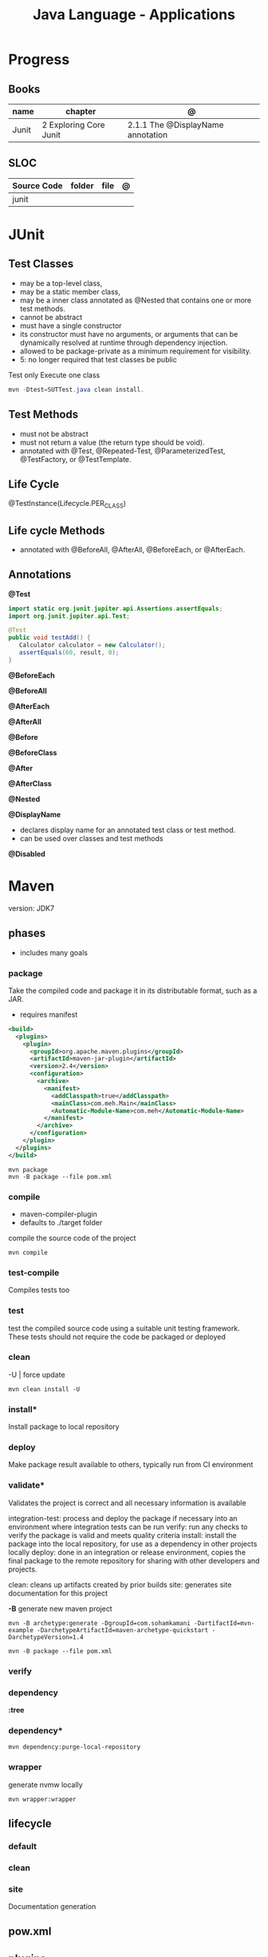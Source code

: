 #+TITLE: Java Language - Applications

* Progress
** Books
| name  | chapter                | @                                 |
|-------+------------------------+-----------------------------------|
| Junit | 2 Exploring Core Junit | 2.1.1 The @DisplayName annotation |

** SLOC
| Source Code | folder | file | @ |
|-------------+--------+------+---|
| junit       |        |      |   |

* JUnit
** Test Classes
- may be a top-level class,
- may be a static member class,
- may be a inner class annotated as @Nested that contains one or more test methods.
- cannot be abstract
- must have a single constructor
- its constructor must have no arguments, or arguments that can be dynamically resolved at runtime through dependency injection.
- allowed to be package-private as a minimum requirement for visibility.
- 5: no longer required that test classes be public


 Test only Execute one class
#+begin_src java
mvn -Dtest=SUTTest.java clean install.
#+end_src


** Test Methods
- must not be abstract
- must not return a value (the return type should be void).
- annotated with @Test, @Repeated-Test, @ParameterizedTest, @TestFactory, or @TestTemplate.

** Life Cycle
@TestInstance(Lifecycle.PER_CLASS)

** Life cycle Methods
- annotated with @BeforeAll, @AfterAll, @BeforeEach, or @AfterEach.
** Annotations

*@Test*

#+begin_src java
import static org.junit.jupiter.api.Assertions.assertEquals;
import org.junit.jupiter.api.Test;

@Test
public void testAdd() {
   Calculator calculator = new Calculator();
   assertEquals(60, result, 0);
}
#+end_src

*@BeforeEach*

*@BeforeAll*

*@AfterEach*

*@AfterAll*

*@Before*

*@BeforeClass*

*@After*

*@AfterClass*

*@Nested*

*@DisplayName*
- declares display name for an annotated test class or test method.
- can be used over classes and test methods

*@Disabled*


* Maven
version: JDK7

** phases
- includes many goals
*** package
Take the compiled code and package it in its distributable format, such as a JAR.

- requires manifest

#+begin_src xml
<build>
  <plugins>
    <plugin>
      <groupId>org.apache.maven.plugins</groupId>
      <artifactId>maven-jar-plugin</artifactId>
      <version>2.4</version>
      <configuration>
        <archive>
          <manifest>
            <addClasspath>true</addClasspath>
            <mainClass>com.meh.Main</mainClass>
            <Automatic-Module-Name>com.meh</Automatic-Module-Name>
          </manifest>
        </archive>
      </configuration>
    </plugin>
  </plugins>
</build>
#+end_src

#+begin_src shell
mvn package
mvn -B package --file pom.xml
#+end_src

*** compile
- maven-compiler-plugin
- defaults to ./target folder

compile the source code of the project

#+begin_src shell
mvn compile
#+end_src

*** test-compile
Compiles tests too

*** test
test the compiled source code using a suitable unit testing framework.
These tests should not require the code be packaged or deployed

*** clean

-U | force update

#+begin_src shell
mvn clean install -U
#+end_src

*** install*
Install package to local repository

*** deploy
Make package result available to others, typically run from CI environment

*** validate*
Validates the project is correct and all necessary information is available

integration-test: process and deploy the package if necessary into an environment where integration tests can be run
verify: run any checks to verify the package is valid and meets quality criteria
install: install the package into the local repository, for use as a dependency in other projects locally
deploy: done in an integration or release environment, copies the final package to the remote repository for sharing with other developers and projects.

clean: cleans up artifacts created by prior builds
site: generates site documentation for this project


*-B*
generate new maven project

#+begin_src shell
mvn -B archetype:generate -DgroupId=com.sohamkamani -DartifactId=mvn-example -DarchetypeArtifactId=maven-archetype-quickstart -DarchetypeVersion=1.4
#+end_src

#+begin_src shell
mvn -B package --file pom.xml
#+end_src
*** verify
*** dependency
*:tree*
*** dependency*
#+begin_src shell
mvn dependency:purge-local-repository
#+end_src
*** wrapper
generate nvmw locally
#+begin_src shell
mvn wrapper:wrapper
#+end_src
** lifecycle
*** default
*** clean
*** site
Documentation generation
** pow.xml
** plugins
*** polyglot
*** spring boot
*spring-boot:run*
*** surefire
* Ant
* Gradle
** commands
*** test
*** run
*** build

* jbang
*
